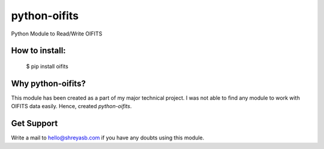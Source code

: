 python-oifits
=============

Python Module to Read/Write OIFITS 

How to install:
--------------

  $ pip install oifits
  

Why python-oifits?
------------------

This module has been created as a part of my major technical project. I was not able to find any module to work with OIFITS data easily. Hence, created `python-oifits`.

Get Support
-----------

Write a mail to `hello@shreyasb.com`_ if you have any doubts using this module.

.. _`hello@shreyasb.com`: mailto:hello@shreyasb.com
